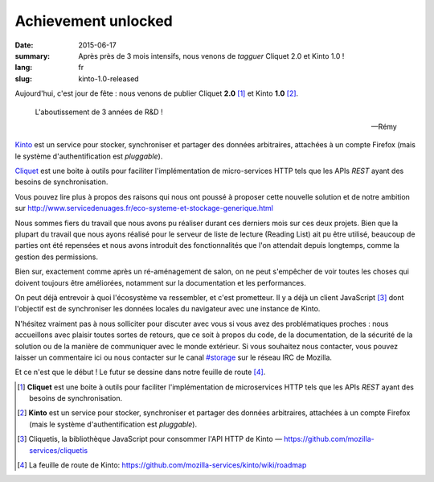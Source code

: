Achievement unlocked
####################

:date: 2015-06-17
:summary: Après près de 3 mois intensifs, nous venons de *tagguer* Cliquet 2.0
          et Kinto 1.0 !
:lang: fr
:slug: kinto-1.0-released

Aujourd'hui, c'est jour de fête : nous venons de publier Cliquet **2.0**
[#]_ et Kinto **1.0** [#]_.

.. epigraph::

  L'aboutissement de 3 années de R&D !

  -- Rémy

`Kinto <https://kinto.readthedocs.org/en/latest/>`_ est un service pour
stocker, synchroniser et partager des données arbitraires, attachées à un
compte Firefox (mais le système d'authentification est *pluggable*).

`Cliquet <https://cliquet.readthedocs.org/en/latest/>`_ est une boite à outils pour faciliter l'implémentation de
micro-services HTTP tels que les APIs *REST* ayant des besoins de synchronisation.

Vous pouvez lire plus à propos des raisons qui nous ont poussé à proposer cette nouvelle solution
et de notre ambition sur http://www.servicedenuages.fr/eco-systeme-et-stockage-generique.html

Nous sommes fiers du travail que nous avons pu réaliser durant ces derniers
mois sur ces deux projets. Bien que la plupart du travail que nous ayons
réalisé pour le serveur de liste de lecture (Reading List) ait pu être utilisé,
beaucoup de parties ont été repensées et nous avons introduit des
fonctionnalités que l'on attendait depuis longtemps, comme la gestion des
permissions.

Bien sur, exactement comme après un ré-aménagement de salon, on ne peut
s'empêcher de voir toutes les choses qui doivent toujours être améliorées,
notamment sur la documentation et les performances.

On peut déjà entrevoir à quoi l'écosystème va ressembler, et c'est prometteur.
Il y a déjà un client JavaScript [#]_ dont l'objectif est de synchroniser les
données locales du navigateur avec une instance de Kinto.

N'hésitez vraiment pas à nous solliciter pour discuter avec vous si vous avez
des problématiques proches : nous accueillons avec plaisir toutes sortes de
retours, que ce soit à propos du code, de la documentation, de la sécurité de
la solution ou de la manière de communiquer avec le monde extérieur. Si vous
souhaitez nous contacter, vous pouvez laisser un commentaire ici ou nous
contacter sur le canal `#storage <irc://irc.mozilla.org/#storage>`_ sur le réseau IRC de Mozilla.

Et ce n'est que le début ! Le futur se dessine dans notre feuille de route
[#]_.


.. [#] **Cliquet** est une boite à outils pour faciliter l'implémentation de
       microservices HTTP tels que les APIs *REST* ayant des besoins de
       synchronisation.

.. [#] **Kinto** est un service pour stocker, synchroniser et partager des données
       arbitraires, attachées à un compte Firefox (mais le système d'authentification
       est *pluggable*).

.. [#] Cliquetis, la bibliothèque JavaScript pour consommer l'API HTTP de Kinto —
       https://github.com/mozilla-services/cliquetis

.. [#] La feuille de route de Kinto: https://github.com/mozilla-services/kinto/wiki/roadmap
